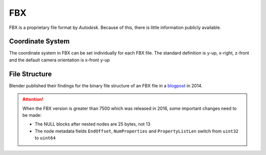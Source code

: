 FBX
===

FBX is a proprietary file format by `Autodesk`. Because of this, there is little information publicly available.

Coordinate System
-----------------
The coordinate system in FBX can be set individually for each FBX file.
The standard definition is y-up, x-right,
z-front and the default camera orientation is x-front
y-up

.. image:: fbx_coordinatesystem_cam-1.png


File Structure
--------------
Blender published their findings for the binary file structure of an FBX file in a `blogpost <https://code.blender.org/2013/08/fbx-binary-file-format-specification/>`_ in 2014.

.. attention:: \ \

    When the FBX version is greater than 7500 which was released in
    2016, some important changes need to be
    made:

    -  The NULL blocks after nested nodes are 25 bytes, not 13

    -  The node metadata fields ``EndOffset``, ``NumProperties`` and
       ``PropertyListLen`` switch from ``uint32`` to ``uint64``




